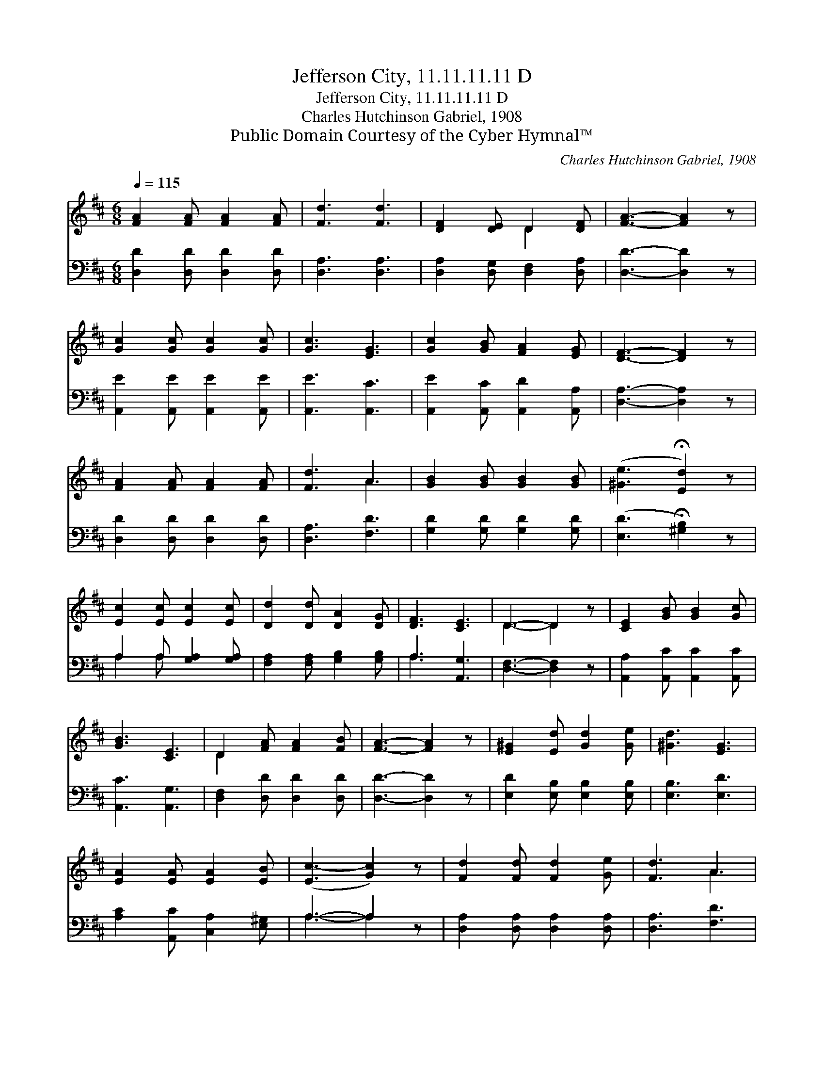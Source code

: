 X:1
T:Jefferson City, 11.11.11.11 D
T:Jefferson City, 11.11.11.11 D
T:Charles Hutchinson Gabriel, 1908
T:Public Domain Courtesy of the Cyber Hymnal™
C:Charles Hutchinson Gabriel, 1908
Z:Public Domain
Z:Courtesy of the Cyber Hymnal™
%%score ( 1 2 ) ( 3 4 )
L:1/8
Q:1/4=115
M:6/8
K:D
V:1 treble 
V:2 treble 
V:3 bass 
V:4 bass 
V:1
 [FA]2 [FA] [FA]2 [FA] | [Fd]3 [Fd]3 | [DF]2 [DE] D2 [DF] | [FA]3- [FA]2 z | %4
 [Gc]2 [Gc] [Gc]2 [Gc] | [Gc]3 [EG]3 | [Gc]2 [GB] [FA]2 [EG] | [DF]3- [DF]2 z | %8
 [FA]2 [FA] [FA]2 [FA] | [Fd]3 A3 | [GB]2 [GB] [GB]2 [GB] | ([^Ge]3 !fermata![Ed]2) z | %12
 [Ec]2 [Ec] [Ec]2 [Ec] | [Dd]2 [Dd] [DA]2 [DG] | [DF]3 [CE]3 | D3- D2 z | [CE]2 [GB] [GB]2 [Gc] | %17
 [GB]3 [CE]3 | D2 [FA] [FA]2 [FB] | [FA]3- [FA]2 z | [E^G]2 [Ed] [Gd]2 [Ge] | [^Gd]3 [EG]3 | %22
 [EA]2 [EA] [EA]2 [EB] | ([Ec-]3 [Gc]2) z | [Fd]2 [Fd] [Fd]2 [Ge] | [Fd]3 A3 | %26
 [GB]2 [GB] [GB]2 [GB] | ([^Ge]3 !fermata![Ed]2) z | [Ec]2 [Ec] [Ec]2 [Ec] | %29
 [Dd]2 [Dd] [DA]2 [DG] | [DF]3 [CE]3 | D3- D2 z |] %32
V:2
 x6 | x6 | x3 D2 x | x6 | x6 | x6 | x6 | x6 | x6 | x3 A3 | x6 | x6 | x6 | x6 | x6 | D3- D2 x | x6 | %17
 x6 | D2 x4 | x6 | x6 | x6 | x6 | x6 | x6 | x3 A3 | x6 | x6 | x6 | x6 | x6 | D3- D2 x |] %32
V:3
 [D,D]2 [D,D] [D,D]2 [D,D] | [D,A,]3 [D,A,]3 | [D,A,]2 [D,G,] [D,F,]2 [D,A,] | [D,D]3- [D,D]2 z | %4
 [A,,E]2 [A,,E] [A,,E]2 [A,,E] | [A,,E]3 [A,,C]3 | [A,,E]2 [A,,C] [A,,D]2 [A,,A,] | %7
 [D,A,]3- [D,A,]2 z | [D,D]2 [D,D] [D,D]2 [D,D] | [D,A,]3 [F,D]3 | [G,D]2 [G,D] [G,D]2 [G,D] | %11
 ([E,D]3 !fermata![^G,B,]2) z | A,2 A, [G,A,]2 [G,A,] | [F,A,]2 [F,A,] [G,B,]2 [G,B,] | %14
 A,3 [A,,G,]3 | [D,F,]3- [D,F,]2 z | [A,,A,]2 [A,,C] [A,,C]2 [A,,C] | [A,,C]3 [A,,G,]3 | %18
 [D,F,]2 [D,D] [D,D]2 [D,D] | [D,D]3- [D,D]2 z | [E,D]2 [E,B,] [E,B,]2 [E,B,] | [E,B,]3 [E,D]3 | %22
 [A,C]2 [A,,C] [C,A,]2 [E,^G,] | A,3- A,2 z | [D,A,]2 [D,A,] [D,A,]2 [D,A,] | [D,A,]3 [F,D]3 | %26
 [G,D]2 [G,D] [G,D]2 [G,D] | ([E,D]3 !fermata![^G,B,]2) z | A,2 A, [G,A,]2 [G,A,] | %29
 [F,A,]2 [F,A,] [G,B,]2 [G,B,] | A,3 [A,,G,]3 | [D,F,]3- [D,F,]2 z |] %32
V:4
 x6 | x6 | x6 | x6 | x6 | x6 | x6 | x6 | x6 | x6 | x6 | x6 | A,2 A, x3 | x6 | A,3 x3 | x6 | x6 | %17
 x6 | x6 | x6 | x6 | x6 | x6 | A,3- A,2 x | x6 | x6 | x6 | x6 | A,2 A, x3 | x6 | A,3 x3 | x6 |] %32

